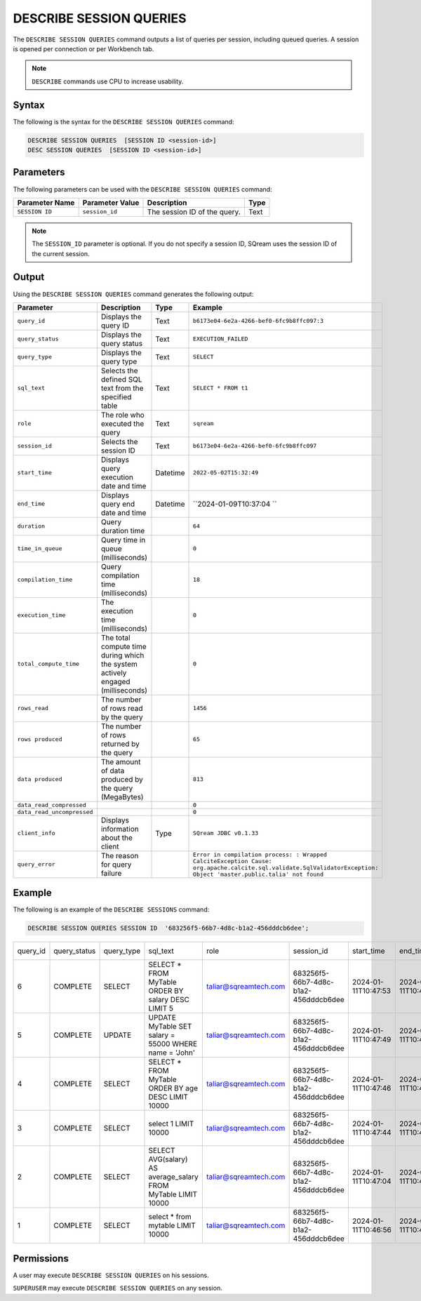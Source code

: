 .. _describe_session_queries:

************************
DESCRIBE SESSION QUERIES
************************

The ``DESCRIBE SESSION QUERIES`` command outputs a list of queries per session, including queued queries.
A session is opened per connection or per Workbench tab.

.. note:: ``DESCRIBE`` commands use CPU to increase usability.

Syntax
======

The following is the syntax for the ``DESCRIBE SESSION QUERIES`` command:

.. code-block:: postgres

   DESCRIBE SESSION QUERIES  [SESSION ID <session-id>] 
   DESC SESSION QUERIES  [SESSION ID <session-id>] 

Parameters
==========

The following parameters can be used with the ``DESCRIBE SESSION QUERIES`` command:

.. list-table:: 
   :widths: auto
   :header-rows: 1
   
   * - Parameter Name
     - Parameter Value
     - Description
     - Type
   * - ``SESSION ID``
     - ``session_id``
     - The session ID of the query.
     - Text
	 
.. note:: The ``SESSION_ID`` parameter is optional. If you do not specify a session ID, SQream uses the session ID of the current session.
	 
   	 
Output
======

Using the ``DESCRIBE SESSION QUERIES`` command generates the following output:

.. list-table:: 
   :widths: auto
   :header-rows: 1
   
   * - Parameter
     - Description
     - Type
     - Example
   * - ``query_id``
     - Displays the query ID
     - Text
     - ``b6173e04-6e2a-4266-bef0-6fc9b8ffc097:3``
   * - ``query_status``
     - Displays the query status
     - Text
     - ``EXECUTION_FAILED``
   * - ``query_type``
     - Displays the query type
     - Text
     - ``SELECT``
   * - ``sql_text``
     - Selects the defined SQL text from the specified table
     - Text
     - ``SELECT * FROM t1``
   * - ``role``
     - The role who executed the query
     - Text
     - ``sqream``	 
   * - ``session_id``
     - Selects the session ID
     - Text
     - ``b6173e04-6e2a-4266-bef0-6fc9b8ffc097``
   * - ``start_time``
     - Displays query execution date and time
     - Datetime
     - ``2022-05-02T15:32:49``
   * - ``end_time``
     - Displays query end date and time
     - Datetime
     - ``2024-01-09T10:37:04 ``	 
   * - ``duration``
     - Query duration time
     - 
     - ``64``	 
   * - ``time_in_queue``
     - Query time in queue (milliseconds)
     - 
     - ``0``	 
   * - ``compilation_time``
     - Query compilation time (milliseconds)
     - 
     - ``18``	 
   * - ``execution_time``
     - The execution time (milliseconds)
     - 
     - ``0``	 
   * - ``total_compute_time``
     - The total compute time during which the system actively engaged (milliseconds)
     - 
     - ``0``	 
   * - ``rows_read``
     - The number of rows read by the query
     - 
     - ``1456``	 
   * - ``rows produced``
     - The number of rows returned by the query 
     - 
     - ``65``	 
   * - ``data produced``
     - The amount of data produced by the query (MegaBytes)
     - 
     - ``813``	 
   * - ``data_read_compressed``
     - 
     - 
     - ``0``	 
   * - ``data_read_uncompressed``
     - 
     - 
     - ``0``	 
   * - ``client_info``
     - Displays information about the client
     - Type
     - ``SQream JDBC v0.1.33`` 
   * - ``query_error``
     - The reason for query failure
     - 
     - ``Error in compilation process: : Wrapped CalciteException Cause: org.apache.calcite.sql.validate.SqlValidatorException: Object 'master.public.talia' not found``	 

Example
=======

The following is an example of the ``DESCRIBE SESSIONS`` command:

.. code-block:: postgres

   DESCRIBE SESSION QUERIES SESSION ID  '683256f5-66b7-4d8c-b1a2-456dddcb6dee';
   

+--------+------------+----------+-----------------------------------------------------+---------------------+------------------------------------+-------------------+-------------------+--------+-------------+----------------+--------------+--------------------------------------------------------+---------+-------------+-------------+--------------------+----------------------+--------------+-----------+
|query_id|query_status|query_type|sql_text                                             |role                 |session_id                          |start_time         |end_time           |duration|time_in_queue|compilation_time|execution_time|total_compute_time                                      |rows_read|rows produced|data produced|data_read_compressed|data_read_uncompressed|client_info   |query_error|
+--------+------------+----------+-----------------------------------------------------+---------------------+------------------------------------+-------------------+-------------------+--------+-------------+----------------+--------------+--------------------------------------------------------+---------+-------------+-------------+--------------------+----------------------+--------------+-----------+
|6       |COMPLETE    |SELECT    |SELECT * FROM MyTable ORDER BY salary DESC LIMIT 5   |taliar@sqreamtech.com|683256f5-66b7-4d8c-b1a2-456dddcb6dee|2024-01-11T10:47:53|2024-01-11T10:47:55|2137    |0            |139             |1673          |0.56312761833333324634764949223608709871768951416015625 |50       |5            |245          |1624                |                      |SQream Node.js|           |
+--------+------------+----------+-----------------------------------------------------+---------------------+------------------------------------+-------------------+-------------------+--------+-------------+----------------+--------------+--------------------------------------------------------+---------+-------------+-------------+--------------------+----------------------+--------------+-----------+
|5       |COMPLETE    |UPDATE    |UPDATE MyTable SET salary = 55000 WHERE name = 'John'|taliar@sqreamtech.com|683256f5-66b7-4d8c-b1a2-456dddcb6dee|2024-01-11T10:47:49|2024-01-11T10:47:51|1958    |0            |258             |789           |0.2553759140000000371628630091436207294464111328125     |50       |0            |0            |874                 |                      |SQream Node.js|           |
+--------+------------+----------+-----------------------------------------------------+---------------------+------------------------------------+-------------------+-------------------+--------+-------------+----------------+--------------+--------------------------------------------------------+---------+-------------+-------------+--------------------+----------------------+--------------+-----------+
|4       |COMPLETE    |SELECT    |SELECT * FROM MyTable ORDER BY age DESC LIMIT 10000  |taliar@sqreamtech.com|683256f5-66b7-4d8c-b1a2-456dddcb6dee|2024-01-11T10:47:46|2024-01-11T10:47:49|2417    |0            |114             |1727          |0.57934194233333347057168793980963528156280517578125    |50       |50           |1720         |1624                |                      |SQream Node.js|           |
+--------+------------+----------+-----------------------------------------------------+---------------------+------------------------------------+-------------------+-------------------+--------+-------------+----------------+--------------+--------------------------------------------------------+---------+-------------+-------------+--------------------+----------------------+--------------+-----------+
|3       |COMPLETE    |SELECT    |select 1 LIMIT 10000                                 |taliar@sqreamtech.com|683256f5-66b7-4d8c-b1a2-456dddcb6dee|2024-01-11T10:47:44|2024-01-11T10:47:45|1373    |0            |122             |708           |0.33468688299999993507327644692850299179553985595703125 |0        |1            |65           |0                   |                      |SQream Node.js|           |
+--------+------------+----------+-----------------------------------------------------+---------------------+------------------------------------+-------------------+-------------------+--------+-------------+----------------+--------------+--------------------------------------------------------+---------+-------------+-------------+--------------------+----------------------+--------------+-----------+
|2       |COMPLETE    |SELECT    |SELECT AVG(salary)  AS  average_salary  FROM  MyTable|taliar@sqreamtech.com|683256f5-66b7-4d8c-b1a2-456dddcb6dee|2024-01-11T10:47:04|2024-01-11T10:47:07|2738    |0            |476             |1764          |0.457902023999999963077556230928166769444942474365234375|50       |1            |72           |250                 |                      |SQream Node.js|           |
|        |            |          |LIMIT 10000                                          |                     |                                    |                   |                   |        |             |                |              |                                                        |         |             |             |                    |                      |              |           |
+--------+------------+----------+-----------------------------------------------------+---------------------+------------------------------------+-------------------+-------------------+--------+-------------+----------------+--------------+--------------------------------------------------------+---------+-------------+-------------+--------------------+----------------------+--------------+-----------+
|1       |COMPLETE    |SELECT    |select * from mytable LIMIT 10000                    |taliar@sqreamtech.com|683256f5-66b7-4d8c-b1a2-456dddcb6dee|2024-01-11T10:46:56|2024-01-11T10:46:58|2481    |0            |202             |1694          |0.651208106333333258675111210322938859462738037109375   |50       |50           |1720         |1624                |                      |SQream Node.js|           |
+--------+------------+----------+-----------------------------------------------------+---------------------+------------------------------------+-------------------+-------------------+--------+-------------+----------------+--------------+--------------------------------------------------------+---------+-------------+-------------+--------------------+----------------------+--------------+-----------+


Permissions
===========

A user may execute ``DESCRIBE SESSION QUERIES`` on his sessions.

``SUPERUSER`` may execute ``DESCRIBE SESSION QUERIES`` on any session.